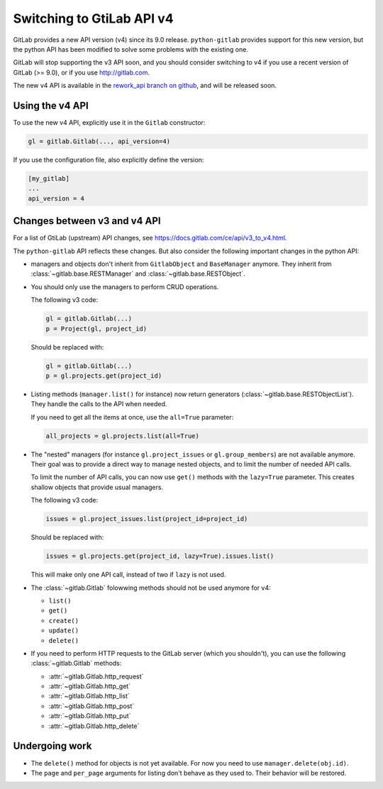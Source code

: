 ##########################
Switching to GtiLab API v4
##########################

GitLab provides a new API version (v4) since its 9.0 release. ``python-gitlab``
provides support for this new version, but the python API has been modified to
solve some problems with the existing one.

GitLab will stop supporting the v3 API soon, and you should consider switching
to v4 if you use a recent version of GitLab (>= 9.0), or if you use
http://gitlab.com.

The new v4 API is available in the `rework_api branch on github
<https://github.com/python-gitlab/python-gitlab/tree/rework_api>`_, and will be
released soon.


Using the v4 API
================

To use the new v4 API, explicitly use it in the ``Gitlab`` constructor:

.. code-block:: python

   gl = gitlab.Gitlab(..., api_version=4)


If you use the configuration file, also explicitly define the version:

.. code-block:: ini

   [my_gitlab]
   ...
   api_version = 4


Changes between v3 and v4 API
=============================

For a list of GtiLab (upstream) API changes, see
https://docs.gitlab.com/ce/api/v3_to_v4.html.

The ``python-gitlab`` API reflects these changes. But also consider the
following important changes in the python API:

* managers and objects don't inherit from ``GitlabObject`` and ``BaseManager``
  anymore. They inherit from :class:`~gitlab.base.RESTManager` and
  :class:`~gitlab.base.RESTObject`.

* You should only use the managers to perform CRUD operations.

  The following v3 code:

  .. code-block:: python

     gl = gitlab.Gitlab(...)
     p = Project(gl, project_id)

  Should be replaced with:

  .. code-block:: python

     gl = gitlab.Gitlab(...)
     p = gl.projects.get(project_id)

* Listing methods (``manager.list()`` for instance) now return generators
  (:class:`~gitlab.base.RESTObjectList`). They handle the calls to the API when
  needed.

  If you need to get all the items at once, use the ``all=True`` parameter:

  .. code-block:: python

     all_projects = gl.projects.list(all=True)

* The "nested" managers (for instance ``gl.project_issues`` or
  ``gl.group_members``) are not available anymore. Their goal was to provide a
  direct way to manage nested objects, and to limit the number of needed API
  calls.

  To limit the number of API calls, you can now use ``get()`` methods with the
  ``lazy=True`` parameter.  This creates shallow objects that provide usual
  managers.

  The following v3 code:

  .. code-block:: python

     issues = gl.project_issues.list(project_id=project_id)

  Should be replaced with:

  .. code-block:: python

     issues = gl.projects.get(project_id, lazy=True).issues.list()

  This will make only one API call, instead of two if ``lazy`` is not used.

* The :class:`~gitlab.Gitlab` folowwing methods should not be used anymore for
  v4:

  + ``list()``
  + ``get()``
  + ``create()``
  + ``update()``
  + ``delete()``

* If you need to perform HTTP requests to the GitLab server (which you
  shouldn't), you can use the following :class:`~gitlab.Gitlab` methods:

  + :attr:`~gitlab.Gitlab.http_request`
  + :attr:`~gitlab.Gitlab.http_get`
  + :attr:`~gitlab.Gitlab.http_list`
  + :attr:`~gitlab.Gitlab.http_post`
  + :attr:`~gitlab.Gitlab.http_put`
  + :attr:`~gitlab.Gitlab.http_delete`


Undergoing work
===============

* The ``delete()`` method for objects is not yet available. For now you need to
  use ``manager.delete(obj.id)``.
* The ``page`` and ``per_page`` arguments for listing don't behave as they used
  to. Their behavior will be restored.
